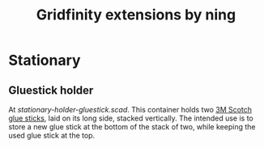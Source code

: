 #+title: Gridfinity extensions by ning

* Stationary

** Gluestick holder

At [[stationary-holder-gluestick.scad]].
This container holds two [[https://web.archive.org/web/20230204151640/https://ohere.sg/products/3m-scotch-white-glue-stick-8g-30pcsbox-3m-6008-30d][3M Scotch glue sticks]], laid on its long side, stacked vertically.
The intended use is to store a new glue stick at the bottom of the stack of two, while keeping the used glue stick at the top.
